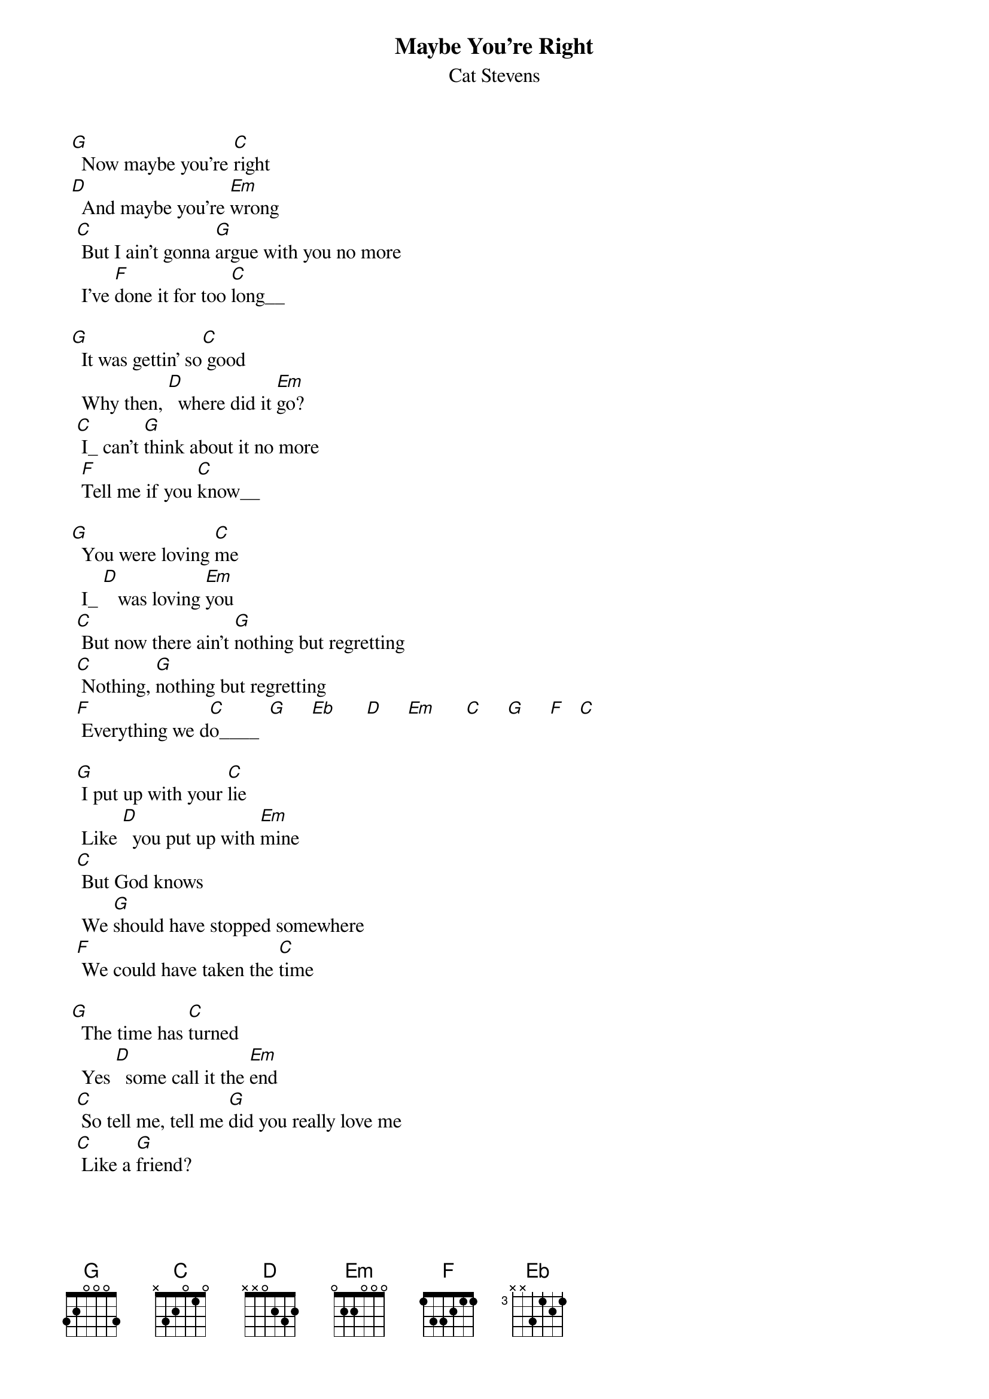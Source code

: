 {key: G}
# From: fany@fons.nbg.de (Martin Sluka)
{t:Maybe You're Right}
{st:Cat Stevens}

 [G]  Now maybe you're [C]right
 [D]  And maybe you're [Em]wrong
  [C] But I ain't gonna [G]argue with you no more
   I've [F]done it for too [C]long__

 [G]  It was gettin' so[C] good
   Why then, [D]  where did it [Em]go?
  [C] I_ can't [G]think about it no more
   [F]Tell me if you [C]know__

 [G]  You were loving [C]me
   I_ [D]   was loving [Em]you
  [C] But now there ain't [G]nothing but regretting
  [C] Nothing, [G]nothing but regretting
  [F] Everything we d[C]o____  [G]     [Eb]      [D]     [Em]      [C]     [G]     [F]   [C]

  [G] I put up with your [C]lie
   Like [D]  you put up with [Em]mine
  [C] But God knows
   We [G]should have stopped somewhere
  [F] We could have taken the [C]time

 [G]  The time has [C]turned
   Yes [D]  some call it the [Em]end
  [C] So tell me, tell me [G]did you really love me
  [C] Like a [G]friend?

  [C] You know you don't [G]have to pretend
[C]   It's all [G]over now
  [C] It'll never [G]happen again
   No-no-[C]no
   It'll never [G]happen again
  [C] It won't [G]happen again
 [C]  Never-[G] never-never
  [C] It'll never [G]happen again
   [F]No-no-no-no-[C]no_-no-no-no-no-[G]no   [Eb]      [D]     [Em]      [C]     [G]     [F]   [C]

 [G]  So maybe you're [C]right
 [D]  And maybe you're [Em]wrong
  [C] But I ain't gonna [G]argue with you no more
   I've [F]done it for too [C]long__

 [G]  It was getting so[C] good
   Why then [D]  where did it [Em]go?
  [C] I_ can't [G]think about it no more
   [F]Tell me if you [C]know__

 [G]  You were loving [C]me
   I_ [D]   was loving [Em]you
  [C] But now there ain't [G]nothing but regretting
  [C] Nothing, [G]nothing but regretting
  [F] Everything we [C]do____

[G]     [Eb]      [D]     [Em]      [C]     [G]     [F]   [C]       [F]   [C]       [G]
